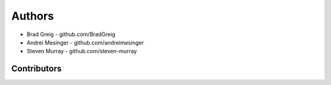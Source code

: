 =======
Authors
=======

* Brad Greig - github.com/BradGreig
* Andrei Mesinger - github.com/andreimesinger
* Steven Murray - github.com/steven-murray

Contributors
============